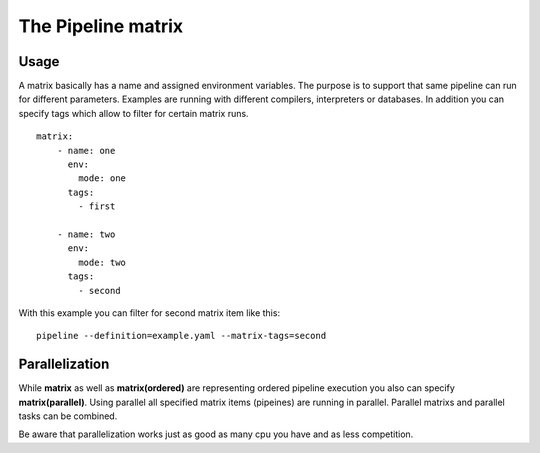 The Pipeline matrix
===================

Usage
-----
A matrix basically has a name and assigned environment variables. The purpose is
to support that same pipeline can run for different parameters. Examples are
running with different compilers, interpreters or databases. In addition you can
specify tags which allow to filter for certain matrix runs.

::

    matrix:
        - name: one
          env:
            mode: one
          tags:
            - first

        - name: two
          env:
            mode: two
          tags:
            - second


With this example you can filter for second matrix item like this:

::

    pipeline --definition=example.yaml --matrix-tags=second


Parallelization
---------------
While **matrix** as well as **matrix(ordered)** are representing ordered pipeline execution
you also can specify **matrix(parallel)**. Using parallel all specified matrix items (pipeines)
are running in parallel. Parallel matrixs and parallel tasks can be combined.

Be aware that parallelization works just as good as many cpu you have and as less competition.
